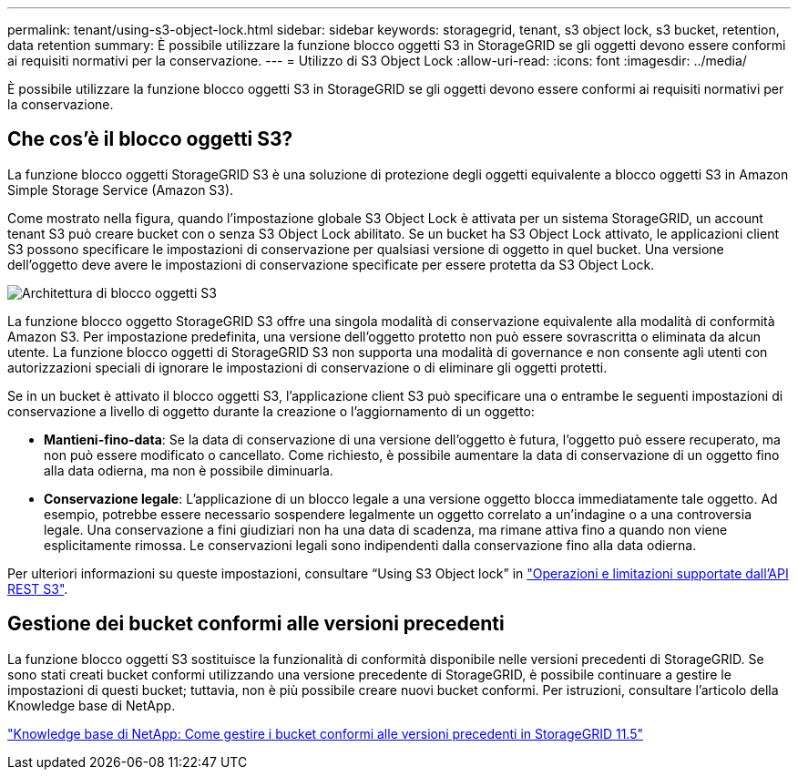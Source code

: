 ---
permalink: tenant/using-s3-object-lock.html 
sidebar: sidebar 
keywords: storagegrid, tenant, s3 object lock, s3 bucket, retention, data retention 
summary: È possibile utilizzare la funzione blocco oggetti S3 in StorageGRID se gli oggetti devono essere conformi ai requisiti normativi per la conservazione. 
---
= Utilizzo di S3 Object Lock
:allow-uri-read: 
:icons: font
:imagesdir: ../media/


[role="lead"]
È possibile utilizzare la funzione blocco oggetti S3 in StorageGRID se gli oggetti devono essere conformi ai requisiti normativi per la conservazione.



== Che cos'è il blocco oggetti S3?

La funzione blocco oggetti StorageGRID S3 è una soluzione di protezione degli oggetti equivalente a blocco oggetti S3 in Amazon Simple Storage Service (Amazon S3).

Come mostrato nella figura, quando l'impostazione globale S3 Object Lock è attivata per un sistema StorageGRID, un account tenant S3 può creare bucket con o senza S3 Object Lock abilitato. Se un bucket ha S3 Object Lock attivato, le applicazioni client S3 possono specificare le impostazioni di conservazione per qualsiasi versione di oggetto in quel bucket. Una versione dell'oggetto deve avere le impostazioni di conservazione specificate per essere protetta da S3 Object Lock.

image::../media/s3_object_lock_architecture.png[Architettura di blocco oggetti S3]

La funzione blocco oggetto StorageGRID S3 offre una singola modalità di conservazione equivalente alla modalità di conformità Amazon S3. Per impostazione predefinita, una versione dell'oggetto protetto non può essere sovrascritta o eliminata da alcun utente. La funzione blocco oggetti di StorageGRID S3 non supporta una modalità di governance e non consente agli utenti con autorizzazioni speciali di ignorare le impostazioni di conservazione o di eliminare gli oggetti protetti.

Se in un bucket è attivato il blocco oggetti S3, l'applicazione client S3 può specificare una o entrambe le seguenti impostazioni di conservazione a livello di oggetto durante la creazione o l'aggiornamento di un oggetto:

* *Mantieni-fino-data*: Se la data di conservazione di una versione dell'oggetto è futura, l'oggetto può essere recuperato, ma non può essere modificato o cancellato. Come richiesto, è possibile aumentare la data di conservazione di un oggetto fino alla data odierna, ma non è possibile diminuarla.
* *Conservazione legale*: L'applicazione di un blocco legale a una versione oggetto blocca immediatamente tale oggetto. Ad esempio, potrebbe essere necessario sospendere legalmente un oggetto correlato a un'indagine o a una controversia legale. Una conservazione a fini giudiziari non ha una data di scadenza, ma rimane attiva fino a quando non viene esplicitamente rimossa. Le conservazioni legali sono indipendenti dalla conservazione fino alla data odierna.


Per ulteriori informazioni su queste impostazioni, consultare "`Using S3 Object lock`" in link:../s3/s3-rest-api-supported-operations-and-limitations.html["Operazioni e limitazioni supportate dall'API REST S3"].



== Gestione dei bucket conformi alle versioni precedenti

La funzione blocco oggetti S3 sostituisce la funzionalità di conformità disponibile nelle versioni precedenti di StorageGRID. Se sono stati creati bucket conformi utilizzando una versione precedente di StorageGRID, è possibile continuare a gestire le impostazioni di questi bucket; tuttavia, non è più possibile creare nuovi bucket conformi. Per istruzioni, consultare l'articolo della Knowledge base di NetApp.

https://kb.netapp.com/Advice_and_Troubleshooting/Hybrid_Cloud_Infrastructure/StorageGRID/How_to_manage_legacy_Compliant_buckets_in_StorageGRID_11.5["Knowledge base di NetApp: Come gestire i bucket conformi alle versioni precedenti in StorageGRID 11.5"]
